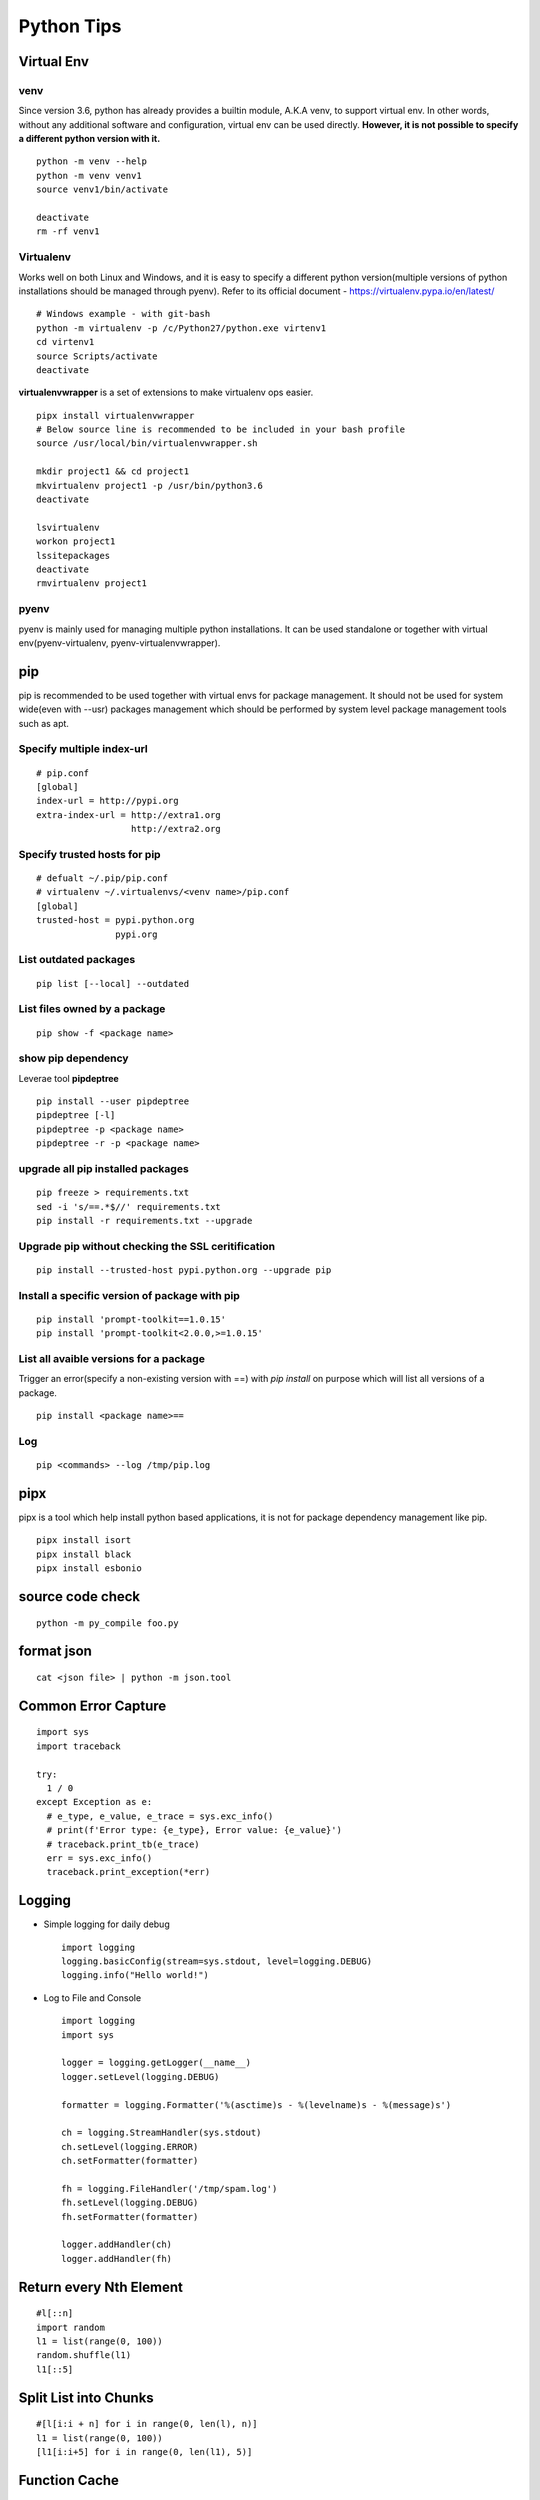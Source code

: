 ===========
Python Tips
===========

Virtual Env
------------

venv
~~~~~

Since version 3.6, python has already provides a builtin module, A.K.A venv, to support virtual env. In other words, without any additional software and configuration, virtual env can be used directly. **However, it is not possible to specify a different python version with it.**

::

  python -m venv --help
  python -m venv venv1
  source venv1/bin/activate

  deactivate
  rm -rf venv1

Virtualenv
~~~~~~~~~~~~

Works well on both Linux and Windows, and it is easy to specify a different python version(multiple versions of python installations should be managed through pyenv). Refer to its official document - https://virtualenv.pypa.io/en/latest/

::

  # Windows example - with git-bash
  python -m virtualenv -p /c/Python27/python.exe virtenv1
  cd virtenv1
  source Scripts/activate
  deactivate

**virtualenvwrapper** is a set of extensions to make virtualenv ops easier.

::

  pipx install virtualenvwrapper
  # Below source line is recommended to be included in your bash profile
  source /usr/local/bin/virtualenvwrapper.sh

  mkdir project1 && cd project1
  mkvirtualenv project1 -p /usr/bin/python3.6
  deactivate

  lsvirtualenv
  workon project1
  lssitepackages
  deactivate
  rmvirtualenv project1

pyenv
~~~~~~~

pyenv is mainly used for managing multiple python installations. It can be used standalone or together with virtual env(pyenv-virtualenv, pyenv-virtualenvwrapper).

pip
----

pip is recommended to be used together with virtual envs for package management. It should not be used for system wide(even with --usr) packages management which should be performed by system level package management tools such as apt.

Specify multiple index-url
~~~~~~~~~~~~~~~~~~~~~~~~~~~

::

  # pip.conf
  [global]
  index-url = http://pypi.org
  extra-index-url = http://extra1.org
                    http://extra2.org

Specify trusted hosts for pip
~~~~~~~~~~~~~~~~~~~~~~~~~~~~~~~

::

  # defualt ~/.pip/pip.conf
  # virtualenv ~/.virtualenvs/<venv name>/pip.conf
  [global]
  trusted-host = pypi.python.org
                 pypi.org


List outdated packages
~~~~~~~~~~~~~~~~~~~~~~

::

  pip list [--local] --outdated

List files owned by a package
~~~~~~~~~~~~~~~~~~~~~~~~~~~~~~~~

::

  pip show -f <package name>

show pip dependency
~~~~~~~~~~~~~~~~~~~

Leverae tool **pipdeptree**

::

  pip install --user pipdeptree
  pipdeptree [-l]
  pipdeptree -p <package name>
  pipdeptree -r -p <package name>

upgrade all pip installed packages
~~~~~~~~~~~~~~~~~~~~~~~~~~~~~~~~~~

::

  pip freeze > requirements.txt
  sed -i 's/==.*$//' requirements.txt
  pip install -r requirements.txt --upgrade

Upgrade pip without checking the SSL ceritification
~~~~~~~~~~~~~~~~~~~~~~~~~~~~~~~~~~~~~~~~~~~~~~~~~~~

::

  pip install --trusted-host pypi.python.org --upgrade pip

Install a specific version of package with pip
~~~~~~~~~~~~~~~~~~~~~~~~~~~~~~~~~~~~~~~~~~~~~~

::

  pip install 'prompt-toolkit==1.0.15'
  pip install 'prompt-toolkit<2.0.0,>=1.0.15'

List all avaible versions for a package
~~~~~~~~~~~~~~~~~~~~~~~~~~~~~~~~~~~~~~~

Trigger an error(specify a non-existing version with ==) with *pip install* on purpose which will list all versions of a package.

::

  pip install <package name>==

Log
~~~

::

  pip <commands> --log /tmp/pip.log

pipx
-----

pipx is a tool which help install python based applications, it is not for package dependency management like pip.

::

  pipx install isort
  pipx install black
  pipx install esbonio

source code check
------------------

::

  python -m py_compile foo.py

format json
-----------

::

  cat <json file> | python -m json.tool

Common Error Capture
--------------------

::

  import sys
  import traceback

  try:
    1 / 0
  except Exception as e:
    # e_type, e_value, e_trace = sys.exc_info()
    # print(f'Error type: {e_type}, Error value: {e_value}')
    # traceback.print_tb(e_trace)
    err = sys.exc_info()
    traceback.print_exception(*err)

Logging
--------

- Simple logging for daily debug

  ::

    import logging
    logging.basicConfig(stream=sys.stdout, level=logging.DEBUG)
    logging.info("Hello world!")

- Log to File and Console

  ::

    import logging
    import sys

    logger = logging.getLogger(__name__)
    logger.setLevel(logging.DEBUG)

    formatter = logging.Formatter('%(asctime)s - %(levelname)s - %(message)s')

    ch = logging.StreamHandler(sys.stdout)
    ch.setLevel(logging.ERROR)
    ch.setFormatter(formatter)

    fh = logging.FileHandler('/tmp/spam.log')
    fh.setLevel(logging.DEBUG)
    fh.setFormatter(formatter)

    logger.addHandler(ch)
    logger.addHandler(fh)

Return every Nth Element
------------------------

::

  #l[::n]
  import random
  l1 = list(range(0, 100))
  random.shuffle(l1)
  l1[::5]

Split List into Chunks
----------------------

::

  #[l[i:i + n] for i in range(0, len(l), n)]
  l1 = list(range(0, 100))
  [l1[i:i+5] for i in range(0, len(l1), 5)]

Function Cache
--------------

::

  from functools import lcu_cache
  @lru_cache(maxsize=32)
  def testFunc1(*args, **kwargs):
    pass

  testFunc1()
  testFunc1.cache_info()
  testFunc1.clear_cache()

Reload modules in IPython
--------------------------

::

  %load_ext autoreload
  %autoreload 2

Use IPython for interactive debug
----------------------------------

- Insert below line at the location where debug is needed, IPython will be started while run to the location:

  ::

    from IPython import embed; embed(colors="neutral")

- To abort the session, especially during a loop

  ::

    import os; os._exit(1)

Get Absolute Path of Current File
----------------------------------

::

  import os
  import pathlib
  path = pathlib.Path(os.path.realpath(__file__)).parent
  print(path)
  print(path.as_posix())

Sort List of Dicts based on Dict Key
-------------------------------------

::

  sorted(list_of_dict_to_be_sorted, lambda x: x['sort_key'])

Dynamically Import Module and Initialize Class Based on Strings
-----------------------------------------------------------------

- Import module based on string

  ::

    import importlib
    module = importlib.import_module(module_name)

- Initialize class based on string

  ::

    class_ = getattr(module, class_name)
    instance = class_()

Literal curly braces within format string
------------------------------------------

::

  # literal curly braces need to be input as {{ and }}
  # the result will be { 100 200 }
  "{{ {a} {b} }}".format(a=100, b=200)

Run nohup through paramiko
----------------------------

Construct the command as "nohup ./app >/dev/null 2>&1 &" (redirect output to files or discard it directly), otherwise, the connection will wait there until timeout.

argparse with subcommands
--------------------------------

::

  import argparse

  if __name__ == '__main__':
    parser = argparse.ArgumentParser(description="argparse demo w/ subcommands")

    # to use subcommands, subparse is required, and dest is used to store the subcommand name(within namespace)
    subparser = parser.add_subparsers(title="subcommands", description="subcommands", dest="cmd")

    # a subcommand w/o any arguments
    subc1 = subparser.add_parser(name='command1', help="command1 w/o any arguments")

    subc2 = subparser.add_parser(name='command2', help="command2 w/ arguments")
    subc2.add_argument('-n', '--name', required=True, help='required argument for command2')

    args = parser.parse_args()
    if args.cmd == 'command1':
      print("actions for command1")

    if args.cmd == 'command2':
      print("actions for command2")
      print("argument name for command 2", args.name)

Generator expressions
-----------------------

::

  # syntax: (expression for item in iterable)
  # example:
  squares_generator = (i * i for i in range(5)) # the generator
  for i in squares_generator: # iterate over the generator
    print(i)

